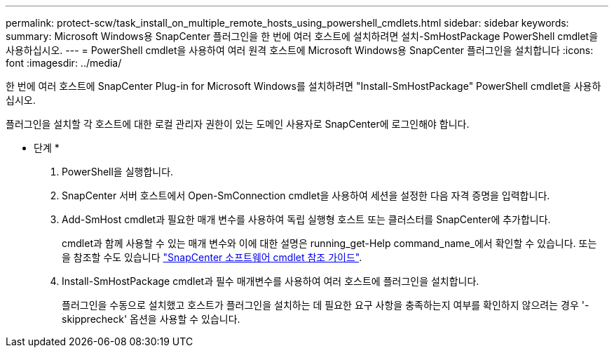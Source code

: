 ---
permalink: protect-scw/task_install_on_multiple_remote_hosts_using_powershell_cmdlets.html 
sidebar: sidebar 
keywords:  
summary: Microsoft Windows용 SnapCenter 플러그인을 한 번에 여러 호스트에 설치하려면 설치-SmHostPackage PowerShell cmdlet을 사용하십시오. 
---
= PowerShell cmdlet을 사용하여 여러 원격 호스트에 Microsoft Windows용 SnapCenter 플러그인을 설치합니다
:icons: font
:imagesdir: ../media/


[role="lead"]
한 번에 여러 호스트에 SnapCenter Plug-in for Microsoft Windows를 설치하려면 "Install-SmHostPackage" PowerShell cmdlet을 사용하십시오.

플러그인을 설치할 각 호스트에 대한 로컬 관리자 권한이 있는 도메인 사용자로 SnapCenter에 로그인해야 합니다.

* 단계 *

. PowerShell을 실행합니다.
. SnapCenter 서버 호스트에서 Open-SmConnection cmdlet을 사용하여 세션을 설정한 다음 자격 증명을 입력합니다.
. Add-SmHost cmdlet과 필요한 매개 변수를 사용하여 독립 실행형 호스트 또는 클러스터를 SnapCenter에 추가합니다.
+
cmdlet과 함께 사용할 수 있는 매개 변수와 이에 대한 설명은 running_get-Help command_name_에서 확인할 수 있습니다. 또는 을 참조할 수도 있습니다 https://library.netapp.com/ecm/ecm_download_file/ECMLP2880726["SnapCenter 소프트웨어 cmdlet 참조 가이드"^].

. Install-SmHostPackage cmdlet과 필수 매개변수를 사용하여 여러 호스트에 플러그인을 설치합니다.
+
플러그인을 수동으로 설치했고 호스트가 플러그인을 설치하는 데 필요한 요구 사항을 충족하는지 여부를 확인하지 않으려는 경우 '-skipprecheck' 옵션을 사용할 수 있습니다.


